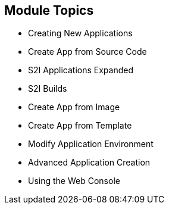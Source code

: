 == Module Topics
:noaudio:

* Creating New Applications
* Create App from Source Code
* S2I Applications Expanded
* S2I Builds
* Create App from Image
* Create App from Template
* Modify Application Environment
* Advanced Application Creation
* Using the Web Console


ifdef::showscript[]

=== Transcript

Welcome to Module 07 of the OpenShift Enterprise Implementation course.

endif::showscript[]



